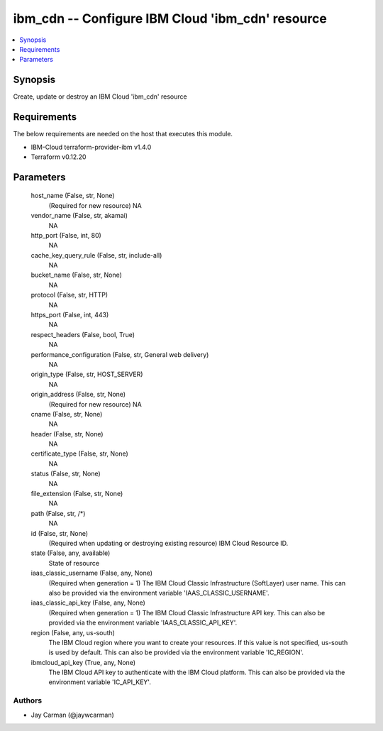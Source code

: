 
ibm_cdn -- Configure IBM Cloud 'ibm_cdn' resource
=================================================

.. contents::
   :local:
   :depth: 1


Synopsis
--------

Create, update or destroy an IBM Cloud 'ibm_cdn' resource



Requirements
------------
The below requirements are needed on the host that executes this module.

- IBM-Cloud terraform-provider-ibm v1.4.0
- Terraform v0.12.20



Parameters
----------

  host_name (False, str, None)
    (Required for new resource) NA


  vendor_name (False, str, akamai)
    NA


  http_port (False, int, 80)
    NA


  cache_key_query_rule (False, str, include-all)
    NA


  bucket_name (False, str, None)
    NA


  protocol (False, str, HTTP)
    NA


  https_port (False, int, 443)
    NA


  respect_headers (False, bool, True)
    NA


  performance_configuration (False, str, General web delivery)
    NA


  origin_type (False, str, HOST_SERVER)
    NA


  origin_address (False, str, None)
    (Required for new resource) NA


  cname (False, str, None)
    NA


  header (False, str, None)
    NA


  certificate_type (False, str, None)
    NA


  status (False, str, None)
    NA


  file_extension (False, str, None)
    NA


  path (False, str, /*)
    NA


  id (False, str, None)
    (Required when updating or destroying existing resource) IBM Cloud Resource ID.


  state (False, any, available)
    State of resource


  iaas_classic_username (False, any, None)
    (Required when generation = 1) The IBM Cloud Classic Infrastructure (SoftLayer) user name. This can also be provided via the environment variable 'IAAS_CLASSIC_USERNAME'.


  iaas_classic_api_key (False, any, None)
    (Required when generation = 1) The IBM Cloud Classic Infrastructure API key. This can also be provided via the environment variable 'IAAS_CLASSIC_API_KEY'.


  region (False, any, us-south)
    The IBM Cloud region where you want to create your resources. If this value is not specified, us-south is used by default. This can also be provided via the environment variable 'IC_REGION'.


  ibmcloud_api_key (True, any, None)
    The IBM Cloud API key to authenticate with the IBM Cloud platform. This can also be provided via the environment variable 'IC_API_KEY'.













Authors
~~~~~~~

- Jay Carman (@jaywcarman)

